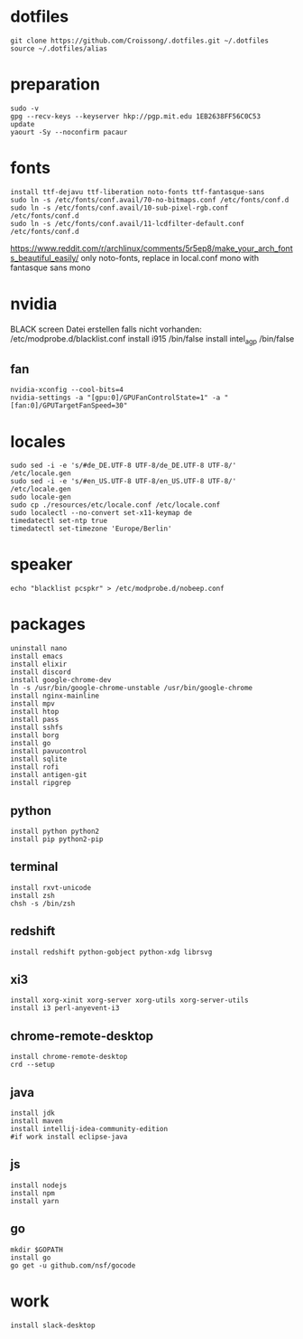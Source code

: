 #+PROPERTY: header-args :tangle arch.sh
* dotfiles
#+BEGIN_SRC shell
git clone https://github.com/Croissong/.dotfiles.git ~/.dotfiles
source ~/.dotfiles/alias
#+END_SRC
* preparation
#+BEGIN_SRC shell
sudo -v
gpg --recv-keys --keyserver hkp://pgp.mit.edu 1EB2638FF56C0C53
update
yaourt -Sy --noconfirm pacaur
#+END_SRC
* fonts
#+BEGIN_SRC shell
install ttf-dejavu ttf-liberation noto-fonts ttf-fantasque-sans
sudo ln -s /etc/fonts/conf.avail/70-no-bitmaps.conf /etc/fonts/conf.d
sudo ln -s /etc/fonts/conf.avail/10-sub-pixel-rgb.conf /etc/fonts/conf.d
sudo ln -s /etc/fonts/conf.avail/11-lcdfilter-default.conf /etc/fonts/conf.d
#+END_SRC
https://www.reddit.com/r/archlinux/comments/5r5ep8/make_your_arch_fonts_beautiful_easily/
only noto-fonts, replace in local.conf mono with fantasque sans mono

* nvidia
BLACK screen
Datei erstellen falls nicht vorhanden: /etc/modprobe.d/blacklist.conf
install i915 /bin/false
install intel_agp /bin/false
** fan
#+BEGIN_SRC shell
nvidia-xconfig --cool-bits=4
nvidia-settings -a "[gpu:0]/GPUFanControlState=1" -a "[fan:0]/GPUTargetFanSpeed=30"
#+END_SRC
* locales
#+BEGIN_SRC shell
sudo sed -i -e 's/#de_DE.UTF-8 UTF-8/de_DE.UTF-8 UTF-8/' /etc/locale.gen
sudo sed -i -e 's/#en_US.UTF-8 UTF-8/en_US.UTF-8 UTF-8/' /etc/locale.gen
sudo locale-gen
sudo cp ./resources/etc/locale.conf /etc/locale.conf
sudo localectl --no-convert set-x11-keymap de
timedatectl set-ntp true
timedatectl set-timezone 'Europe/Berlin'
#+END_SRC
* speaker
#+BEGIN_SRC shell
echo "blacklist pcspkr" > /etc/modprobe.d/nobeep.conf
#+END_SRC
* packages
#+BEGIN_SRC shell
uninstall nano
install emacs
install elixir
install discord
install google-chrome-dev
ln -s /usr/bin/google-chrome-unstable /usr/bin/google-chrome
install nginx-mainline
install mpv
install htop
install pass
install sshfs
install borg
install go
install pavucontrol
install sqlite
install rofi
install antigen-git
install ripgrep
#+END_SRC
** python
#+BEGIN_SRC shell
install python python2
install pip python2-pip
#+END_SRC
** terminal
#+BEGIN_SRC shell
install rxvt-unicode
install zsh
chsh -s /bin/zsh
#+END_SRC
** redshift
#+BEGIN_SRC shell
install redshift python-gobject python-xdg librsvg
#+END_SRC
** xi3
#+BEGIN_SRC shell
install xorg-xinit xorg-server xorg-utils xorg-server-utils
install i3 perl-anyevent-i3
#+END_SRC
** chrome-remote-desktop
#+BEGIN_SRC shell
install chrome-remote-desktop
crd --setup
#+END_SRC
** java
#+BEGIN_SRC shell
install jdk
install maven
install intellij-idea-community-edition
#if work install eclipse-java
#+END_SRC
** js
#+BEGIN_SRC shell
install nodejs
install npm
install yarn
#+END_SRC
** go
#+BEGIN_SRC shell
mkdir $GOPATH
install go
go get -u github.com/nsf/gocode
#+END_SRC
* work
#+BEGIN_SRC shell tangle: no
install slack-desktop
#+END_SRC
